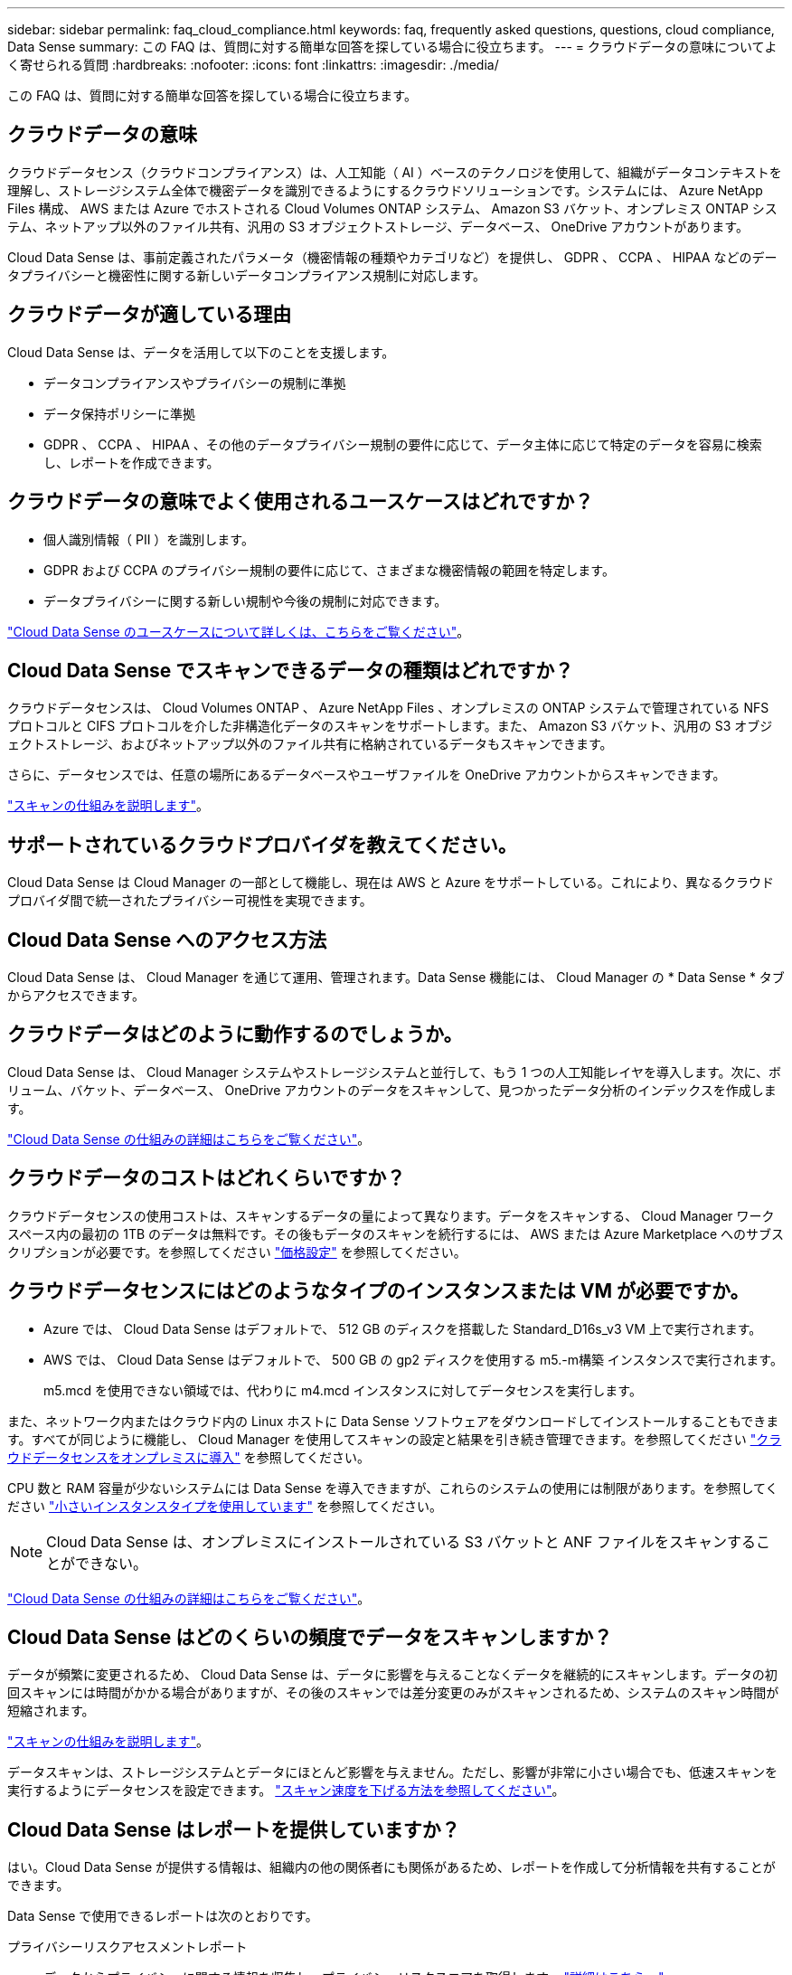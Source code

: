 ---
sidebar: sidebar 
permalink: faq_cloud_compliance.html 
keywords: faq, frequently asked questions, questions, cloud compliance, Data Sense 
summary: この FAQ は、質問に対する簡単な回答を探している場合に役立ちます。 
---
= クラウドデータの意味についてよく寄せられる質問
:hardbreaks:
:nofooter: 
:icons: font
:linkattrs: 
:imagesdir: ./media/


[role="lead"]
この FAQ は、質問に対する簡単な回答を探している場合に役立ちます。



== クラウドデータの意味

クラウドデータセンス（クラウドコンプライアンス）は、人工知能（ AI ）ベースのテクノロジを使用して、組織がデータコンテキストを理解し、ストレージシステム全体で機密データを識別できるようにするクラウドソリューションです。システムには、 Azure NetApp Files 構成、 AWS または Azure でホストされる Cloud Volumes ONTAP システム、 Amazon S3 バケット、オンプレミス ONTAP システム、ネットアップ以外のファイル共有、汎用の S3 オブジェクトストレージ、データベース、 OneDrive アカウントがあります。

Cloud Data Sense は、事前定義されたパラメータ（機密情報の種類やカテゴリなど）を提供し、 GDPR 、 CCPA 、 HIPAA などのデータプライバシーと機密性に関する新しいデータコンプライアンス規制に対応します。



== クラウドデータが適している理由

Cloud Data Sense は、データを活用して以下のことを支援します。

* データコンプライアンスやプライバシーの規制に準拠
* データ保持ポリシーに準拠
* GDPR 、 CCPA 、 HIPAA 、その他のデータプライバシー規制の要件に応じて、データ主体に応じて特定のデータを容易に検索し、レポートを作成できます。




== クラウドデータの意味でよく使用されるユースケースはどれですか？

* 個人識別情報（ PII ）を識別します。
* GDPR および CCPA のプライバシー規制の要件に応じて、さまざまな機密情報の範囲を特定します。
* データプライバシーに関する新しい規制や今後の規制に対応できます。


https://cloud.netapp.com/cloud-compliance["Cloud Data Sense のユースケースについて詳しくは、こちらをご覧ください"^]。



== Cloud Data Sense でスキャンできるデータの種類はどれですか？

クラウドデータセンスは、 Cloud Volumes ONTAP 、 Azure NetApp Files 、オンプレミスの ONTAP システムで管理されている NFS プロトコルと CIFS プロトコルを介した非構造化データのスキャンをサポートします。また、 Amazon S3 バケット、汎用の S3 オブジェクトストレージ、およびネットアップ以外のファイル共有に格納されているデータもスキャンできます。

さらに、データセンスでは、任意の場所にあるデータベースやユーザファイルを OneDrive アカウントからスキャンできます。

link:concept_cloud_compliance.html#how-scans-work["スキャンの仕組みを説明します"^]。



== サポートされているクラウドプロバイダを教えてください。

Cloud Data Sense は Cloud Manager の一部として機能し、現在は AWS と Azure をサポートしている。これにより、異なるクラウドプロバイダ間で統一されたプライバシー可視性を実現できます。



== Cloud Data Sense へのアクセス方法

Cloud Data Sense は、 Cloud Manager を通じて運用、管理されます。Data Sense 機能には、 Cloud Manager の * Data Sense * タブからアクセスできます。



== クラウドデータはどのように動作するのでしょうか。

Cloud Data Sense は、 Cloud Manager システムやストレージシステムと並行して、もう 1 つの人工知能レイヤを導入します。次に、ボリューム、バケット、データベース、 OneDrive アカウントのデータをスキャンして、見つかったデータ分析のインデックスを作成します。

link:concept_cloud_compliance.html["Cloud Data Sense の仕組みの詳細はこちらをご覧ください"^]。



== クラウドデータのコストはどれくらいですか？

クラウドデータセンスの使用コストは、スキャンするデータの量によって異なります。データをスキャンする、 Cloud Manager ワークスペース内の最初の 1TB のデータは無料です。その後もデータのスキャンを続行するには、 AWS または Azure Marketplace へのサブスクリプションが必要です。を参照してください https://cloud.netapp.com/netapp-cloud-data-sense#Pricing["価格設定"^] を参照してください。



== クラウドデータセンスにはどのようなタイプのインスタンスまたは VM が必要ですか。

* Azure では、 Cloud Data Sense はデフォルトで、 512 GB のディスクを搭載した Standard_D16s_v3 VM 上で実行されます。
* AWS では、 Cloud Data Sense はデフォルトで、 500 GB の gp2 ディスクを使用する m5.-m構築 インスタンスで実行されます。
+
m5.mcd を使用できない領域では、代わりに m4.mcd インスタンスに対してデータセンスを実行します。



また、ネットワーク内またはクラウド内の Linux ホストに Data Sense ソフトウェアをダウンロードしてインストールすることもできます。すべてが同じように機能し、 Cloud Manager を使用してスキャンの設定と結果を引き続き管理できます。を参照してください link:task_deploy_cloud_compliance.html#deploying-the-cloud-data-sense-instance-on-premises["クラウドデータセンスをオンプレミスに導入"^] を参照してください。

CPU 数と RAM 容量が少ないシステムには Data Sense を導入できますが、これらのシステムの使用には制限があります。を参照してください link:concept_cloud_compliance.html#using-a-smaller-instance-type["小さいインスタンスタイプを使用しています"] を参照してください。


NOTE: Cloud Data Sense は、オンプレミスにインストールされている S3 バケットと ANF ファイルをスキャンすることができない。

link:concept_cloud_compliance.html["Cloud Data Sense の仕組みの詳細はこちらをご覧ください"^]。



== Cloud Data Sense はどのくらいの頻度でデータをスキャンしますか？

データが頻繁に変更されるため、 Cloud Data Sense は、データに影響を与えることなくデータを継続的にスキャンします。データの初回スキャンには時間がかかる場合がありますが、その後のスキャンでは差分変更のみがスキャンされるため、システムのスキャン時間が短縮されます。

link:concept_cloud_compliance.html#how-scans-work["スキャンの仕組みを説明します"^]。

データスキャンは、ストレージシステムとデータにほとんど影響を与えません。ただし、影響が非常に小さい場合でも、低速スキャンを実行するようにデータセンスを設定できます。 link:task_managing_compliance.html#reducing-the-data-sense-scan-speed["スキャン速度を下げる方法を参照してください"]。



== Cloud Data Sense はレポートを提供していますか？

はい。Cloud Data Sense が提供する情報は、組織内の他の関係者にも関係があるため、レポートを作成して分析情報を共有することができます。

Data Sense で使用できるレポートは次のとおりです。

プライバシーリスクアセスメントレポート:: データからプライバシーに関する情報を収集し、プライバシーリスクスコアを取得します。 link:task_generating_compliance_reports.html["詳細はこちら。"^]。
Data Subject Access Request レポート:: データサブジェクトの特定の名前または個人 ID に関する情報を含むすべてのファイルのレポートを抽出できます。 link:task_responding_to_dsar.html["詳細はこちら。"^]。
PCI DSS レポート:: クレジットカード情報のファイルへの配布を識別するのに役立ちます。 link:task_generating_compliance_reports.html["詳細はこちら。"^]。
HIPAA レポート:: 健常性情報がファイルにどのように分散されているかを確認できます。 link:task_generating_compliance_reports.html["詳細はこちら。"^]。
データマッピングレポート:: 作業環境内のファイルのサイズと数について説明します。これには、使用容量、データの経過時間、データのサイズ、ファイルタイプが含まれます。 link:task_generating_compliance_reports.html#data-mapping-report["詳細はこちら。"^]。
特定の情報タイプに関するレポート:: 個人データや機密性の高い個人データを含む、特定されたファイルの詳細を含むレポートを利用できます。カテゴリおよびファイルタイプ別に分類されたファイルを表示することもできます。 link:task_controlling_private_data.html["詳細はこちら。"^]。




== スキャンのパフォーマンスは変化しますか？

スキャンパフォーマンスは、クラウド環境のネットワーク帯域幅と平均ファイルサイズによって異なります。



== サポートされているファイルタイプはどれですか。

Cloud Data Sense は、すべてのファイルをスキャンしてカテゴリやメタデータに関する分析情報を検索し、ダッシュボードのファイルタイプセクションにすべてのファイルタイプを表示します。

データセンスが個人識別情報（ PII ）を検出した場合、または dsar 検索を実行した場合、サポートされるファイル形式は .csv 、 .dcm 、 .dcm 、 .dom 、 .DOC 、 .DOCX のみです。 .json 、 .pdf 、 .PPTX 、 .rtf 、 .TXT 、 .XLS 、 .xlsx のいずれかです。



== クラウドデータセンスを有効にする方法

まず、 Cloud Manager に Cloud Data Sense のインスタンスを導入する必要があります。インスタンスの実行が完了したら、既存の作業環境およびデータベースで、 * Data Sense * タブまたは特定の作業環境を選択して、インスタンスを有効にすることができます。

link:task_getting_started_compliance.html["開始方法をご確認ください"^]。


NOTE: Cloud Data Sense をアクティブにすると、すぐに初期スキャンが実行されます。スキャン結果はすぐ後に表示されます。



== クラウドデータセンスを無効にする方法

データセンス構成ページでは、個々の作業環境、データベース、ファイル共有グループ、 OneDrive アカウントをスキャンすることを無効にできます。

link:task_managing_compliance.html["詳細はこちら。"^]。


NOTE: クラウドデータセンスインスタンスを完全に削除するには、クラウドプロバイダのポータルから手動でデータセンスインスタンスを削除します。



== Cloud Volumes ONTAP でデータ階層化が有効になっている場合はどうなりますか。

コールドデータをオブジェクトストレージに階層化する Cloud Volumes ONTAP システムでは、クラウドデータの意味を有効にすることができます。データ階層化が有効になっている場合、データセンスは、ディスクにあるすべてのデータと、オブジェクトストレージに階層化されたコールドデータをスキャンします。

コンプライアンススキャンはコールドデータを加熱しません -- コールドデータを保存し ' オブジェクトストレージに階層化します



== クラウドデータセンスを使用してオンプレミスの ONTAP ストレージをスキャンできますか。

はい。オンプレミスの ONTAP クラスタを Cloud Manager で作業環境として検出しているかぎり、任意のボリュームデータをスキャンできます。

または、オンプレミスの ONTAP ボリュームから作成されたバックアップファイルに対してコンプライアンススキャンを実行することもできます。オンプレミスからバックアップファイルを作成している場合は を使用しています link:task_backup_from_onprem.html["クラウドバックアップ"^]では、これらのバックアップファイルに対してコンプライアンススキャンを実行できます。

link:task_getting_started_compliance.html["詳細はこちら。"^]。



== Cloud Data Sense は、自分の組織に通知を送信できますか？

はい。ポリシー機能と一緒に、ポリシーの結果が返されたときに Cloud Manager のユーザ（日単位、週単位、または月単位）に E メールアラートを送信して、データを保護するための通知を受け取ることができます。の詳細を確認してください link:task_managing_highlights.html#controlling-your-data-using-policies["ポリシー"^]。

ステータスレポートは、組織内で共有できる .csv 形式の [ 調査 ] ページからダウンロードすることもできます。



== 組織のニーズに合わせてサービスをカスタマイズできますか。

Cloud Data Sense は、すぐに使用できる分析情報をデータに提供します。これらの分析情報を抽出して、組織のニーズに活用できます。

また、「 * Data Fusion * 」機能を使用すると、スキャンしているデータベース内の特定の列にある条件に基づいて、すべてのデータをデータセンススキャンできます。基本的には、独自のカスタム個人データ型を作成できます。

link:task_managing_data_fusion.html#creating-custom-personal-data-identifiers-from-your-databases["詳細はこちら。"^]。



== ファイルに埋め込まれた AIP ラベルを使用して Cloud Data Sense を実行できますか。

はい。加入している場合、 Cloud Data Sense がスキャンしているファイルで AIP ラベルを管理できます link:https://azure.microsoft.com/en-us/services/information-protection/["Azure 情報保護（ AIP ）"^]。既にファイルに割り当てられているラベルを表示したり、ファイルにラベルを追加したり、既存のラベルを変更したりできます。

link:task_managing_highlights.html#categorizing-your-data-using-aip-labels["詳細はこちら。"^]。



== クラウドデータの意味に関する情報を特定のユーザに制限できますか。

はい。 Cloud Data Sense は Cloud Manager と完全に統合されています。Cloud Manager ユーザは、ワークスペースの権限に基づいて表示可能な作業環境の情報のみを表示できます。

また、特定のユーザーがデータセンス設定を管理することなくデータセンススキャン結果を表示できるようにするには、これらのユーザーに _Cloud Compliance Viewer_role を割り当てることができます。

link:concept_cloud_compliance.html#user-access-to-compliance-information["詳細はこちら。"^]。
